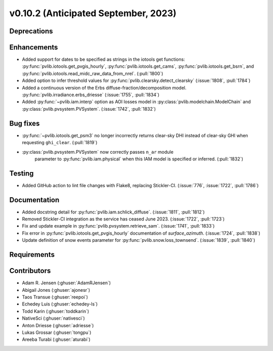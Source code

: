 .. _whatsnew_01020:


v0.10.2 (Anticipated September, 2023)
-------------------------------------


Deprecations
~~~~~~~~~~~~


Enhancements
~~~~~~~~~~~~
* Added support for dates to be specified as strings in the iotools get functions:
  :py:func:`pvlib.iotools.get_pvgis_hourly`, :py:func:`pvlib.iotools.get_cams`,
  :py:func:`pvlib.iotools.get_bsrn`, and :py:func:`pvlib.iotools.read_midc_raw_data_from_nrel`.
  (:pull:`1800`)
* Added option to infer threshold values for
  :py:func:`pvlib.clearsky.detect_clearsky` (:issue:`1808`, :pull:`1784`)
* Added a continuous version of the Erbs diffuse-fraction/decomposition model.
  :py:func:`pvlib.irradiance.erbs_driesse` (:issue:`1755`, :pull:`1834`)
* Added :py:func:`~pvlib.iam.interp` option as AOI losses model in
  :py:class:`pvlib.modelchain.ModelChain` and
  :py:class:`pvlib.pvsystem.PVSystem`. (:issue:`1742`, :pull:`1832`)

Bug fixes
~~~~~~~~~
* :py:func:`~pvlib.iotools.get_psm3` no longer incorrectly returns clear-sky
  DHI instead of clear-sky GHI when requesting ``ghi_clear``. (:pull:`1819`)
* :py:class:`pvlib.pvsystem.PVSystem` now correctly passes ``n_ar`` module
   parameter to :py:func:`pvlib.iam.physical` when this IAM model is specified
   or inferred. (:pull:`1832`)

Testing
~~~~~~~
* Added GitHub action to lint file changes with Flake8, replacing Stickler-CI.
  (:issue:`776`, :issue:`1722`, :pull:`1786`)

Documentation
~~~~~~~~~~~~~
* Added docstring detail for :py:func:`pvlib.iam.schlick_diffuse`.
  (:issue:`1811`, :pull:`1812`)
* Removed Stickler-CI integration as the service has ceased June 2023.
  (:issue:`1722`, :pull:`1723`)
* Fix and update example in :py:func:`pvlib.pvsystem.retrieve_sam`.
  (:issue:`1741`, :pull:`1833`)
* Fix error in :py:func:`pvlib.iotools.get_pvgis_hourly` documentation of `surface_azimuth`.
  (:issue:`1724`, :pull:`1838`)
* Update definition of snow events parameter for :py:func:`pvlib.snow.loss_townsend`.
  (:issue:`1839`, :pull:`1840`)
  
Requirements
~~~~~~~~~~~~


Contributors
~~~~~~~~~~~~
* Adam R. Jensen (:ghuser:`AdamRJensen`)
* Abigail Jones (:ghuser:`ajonesr`)
* Taos Transue (:ghuser:`reepoi`)
* Echedey Luis (:ghuser:`echedey-ls`)
* Todd Karin (:ghuser:`toddkarin`)
* NativeSci (:ghuser:`nativesci`)
* Anton Driesse (:ghuser:`adriesse`)
* Lukas Grossar (:ghuser:`tongpu`)
* Areeba Turabi (:ghuser:`aturabi`)
